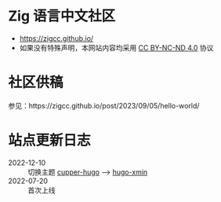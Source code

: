 [[https://github.com/zigcc/zigcc.github.io/actions/workflows/gh-pages.yml][https://github.com/zigcc/zigcc.github.io/actions/workflows/gh-pages.yml/badge.svg]]

* Zig 语言中文社区
- https://zigcc.github.io/
- 如果没有特殊声明，本网站内容均采用
  [[https://creativecommons.org/licenses/by-nc-nd/4.0/][CC BY-NC-ND 4.0]] 协议

* 社区供稿
参见：https://zigcc.github.io/post/2023/09/05/hello-world/
* 站点更新日志
- 2022-12-10 :: 切换主题 [[https://github.com/zwbetz-gh/cupper-hugo-theme][cupper-hugo]] --> [[https://github.com/yihui/hugo-xmin][hugo-xmin]]
- 2022-07-20 :: 首次上线
